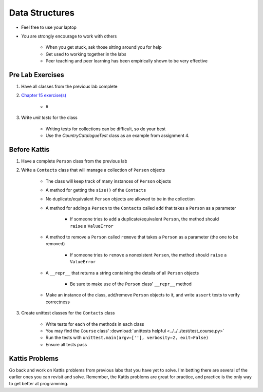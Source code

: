 ***************
Data Structures
***************

* Feel free to use your laptop
* You are strongly encourage to work with others

    * When you get stuck, ask those sitting around you for help
    * Get used to working together in the labs
    * Peer teaching and peer learning has been empirically shown to be very effective



Pre Lab Exercises
=================

#. Have all classes from the previous lab complete
#. `Chapter 15 exercise(s) <http://openbookproject.net/thinkcs/python/english3e/classes_and_objects_I.html#exercises>`_

    * 6


#. Write *unit tests* for the class

    * Writing tests for collections can be difficult, so do your best
    * Use the `CountryCatalogueTest` class as an example from assignment 4.



Before Kattis
=============

#. Have a complete ``Person`` class from the previous lab
#. Write a ``Contacts`` class that will manage a collection of ``Person`` objects

    * The class will keep track of many instances of ``Person`` objects
    * A method for getting the ``size()`` of the ``Contacts``
    * No duplicate/equivalent ``Person`` objects are allowed to be in the collection
    * A method for adding a ``Person`` to the ``Contacts`` called ``add`` that takes a ``Person`` as a parameter

        * If someone tries to ``add`` a duplicate/equivalent ``Person``, the method should ``raise`` a ``ValueError``


    * A method to remove a ``Person`` called ``remove`` that takes a ``Person`` as a parameter (the one to be removed)

        * If someone tries to ``remove`` a nonexistent ``Person``, the method should ``raise`` a ``ValueError``


    * A ``__repr__`` that returns a string containing the details of all ``Person`` objects

        * Be sure to make use of the ``Person`` class' ``__repr__`` method


    * Make an instance of the class, add/remove ``Person`` objects to it, and write ``assert`` tests to verify correctness


#. Create unittest classes for the ``Contacts`` class

    * Write tests for each of the methods in each class
    * You may find the ``Course`` class' :download:`unittests helpful <../../../test/test_course.py>`
    * Run the tests with ``unittest.main(argv=[''], verbosity=2, exit=False)``
    * Ensure all tests pass



Kattis Problems
===============

Go back and work on Kattis problems from previous labs that you have yet to solve. I'm betting there are several of the
earlier ones you can revisit and solve. Remember, the Kattis problems are great for practice, and practice is the only
way to get better at programming.
